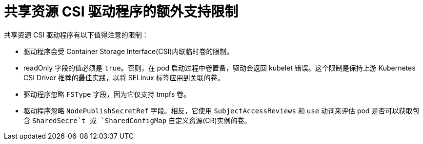 :_content-type: REFERENCE

[id="ephemeral-storage-additional-support-limitations-for-shared-resource-csi-driver_{context}"]
= 共享资源 CSI 驱动程序的额外支持限制

[role="_abstract"]
共享资源 CSI 驱动程序有以下值得注意的限制：

* 驱动程序会受 Container Storage Interface(CSI)内联临时卷的限制。
* readOnly 字段的值必须是 `true`。否则，在 pod 启动过程中卷置备，驱动会返回 kubelet 错误。这个限制是保持上游 Kubernetes CSI Driver 推荐的最佳实践，以将 SELinux 标签应用到关联的卷。
* 驱动程序忽略 `FSType` 字段，因为它仅支持 tmpfs 卷。
* 驱动程序忽略 `NodePublishSecretRef` 字段。相反，它使用 `SubjectAccessReviews` 和 `use` 动词来评估 pod 是否可以获取包含 `SharedSecre`t 或 `SharedConfigMap` 自定义资源(CR)实例的卷。
